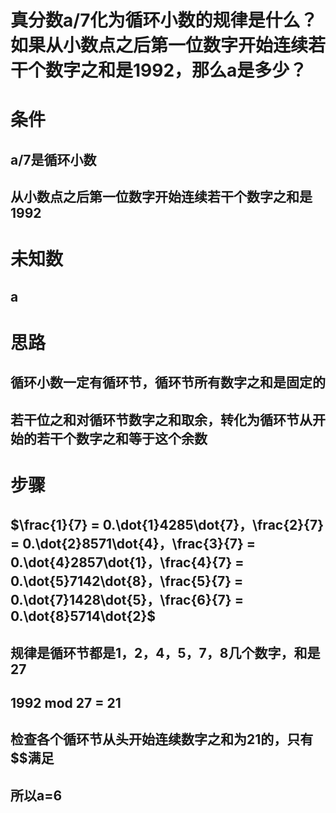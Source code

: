 * 真分数a/7化为循环小数的规律是什么？如果从小数点之后第一位数字开始连续若干个数字之和是1992，那么a是多少？
* 条件
** a/7是循环小数
** 从小数点之后第一位数字开始连续若干个数字之和是1992
* 未知数
** a
* 思路
** 循环小数一定有循环节，循环节所有数字之和是固定的
** 若干位之和对循环节数字之和取余，转化为循环节从开始的若干个数字之和等于这个余数
* 步骤
** $\frac{1}{7} = 0.\dot{1}4285\dot{7}，\frac{2}{7} = 0.\dot{2}8571\dot{4}，\frac{3}{7} = 0.\dot{4}2857\dot{1}，\frac{4}{7} = 0.\dot{5}7142\dot{8}，\frac{5}{7} = 0.\dot{7}1428\dot{5}，\frac{6}{7} = 0.\dot{8}5714\dot{2}$
** 规律是循环节都是1，2，4，5，7，8几个数字，和是27
** 1992 mod 27 = 21
** 检查各个循环节从头开始连续数字之和为21的，只有$\frac{6}{7}$满足
** 所以a=6